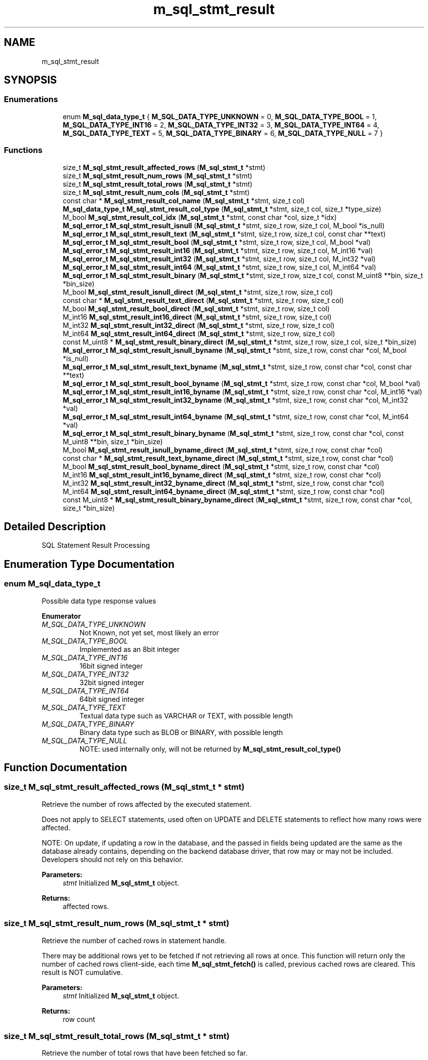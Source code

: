 .TH "m_sql_stmt_result" 3 "Tue Feb 20 2018" "Mstdlib-1.0.0" \" -*- nroff -*-
.ad l
.nh
.SH NAME
m_sql_stmt_result
.SH SYNOPSIS
.br
.PP
.SS "Enumerations"

.in +1c
.ti -1c
.RI "enum \fBM_sql_data_type_t\fP { \fBM_SQL_DATA_TYPE_UNKNOWN\fP = 0, \fBM_SQL_DATA_TYPE_BOOL\fP = 1, \fBM_SQL_DATA_TYPE_INT16\fP = 2, \fBM_SQL_DATA_TYPE_INT32\fP = 3, \fBM_SQL_DATA_TYPE_INT64\fP = 4, \fBM_SQL_DATA_TYPE_TEXT\fP = 5, \fBM_SQL_DATA_TYPE_BINARY\fP = 6, \fBM_SQL_DATA_TYPE_NULL\fP = 7 }"
.br
.in -1c
.SS "Functions"

.in +1c
.ti -1c
.RI "size_t \fBM_sql_stmt_result_affected_rows\fP (\fBM_sql_stmt_t\fP *stmt)"
.br
.ti -1c
.RI "size_t \fBM_sql_stmt_result_num_rows\fP (\fBM_sql_stmt_t\fP *stmt)"
.br
.ti -1c
.RI "size_t \fBM_sql_stmt_result_total_rows\fP (\fBM_sql_stmt_t\fP *stmt)"
.br
.ti -1c
.RI "size_t \fBM_sql_stmt_result_num_cols\fP (\fBM_sql_stmt_t\fP *stmt)"
.br
.ti -1c
.RI "const char * \fBM_sql_stmt_result_col_name\fP (\fBM_sql_stmt_t\fP *stmt, size_t col)"
.br
.ti -1c
.RI "\fBM_sql_data_type_t\fP \fBM_sql_stmt_result_col_type\fP (\fBM_sql_stmt_t\fP *stmt, size_t col, size_t *type_size)"
.br
.ti -1c
.RI "M_bool \fBM_sql_stmt_result_col_idx\fP (\fBM_sql_stmt_t\fP *stmt, const char *col, size_t *idx)"
.br
.ti -1c
.RI "\fBM_sql_error_t\fP \fBM_sql_stmt_result_isnull\fP (\fBM_sql_stmt_t\fP *stmt, size_t row, size_t col, M_bool *is_null)"
.br
.ti -1c
.RI "\fBM_sql_error_t\fP \fBM_sql_stmt_result_text\fP (\fBM_sql_stmt_t\fP *stmt, size_t row, size_t col, const char **text)"
.br
.ti -1c
.RI "\fBM_sql_error_t\fP \fBM_sql_stmt_result_bool\fP (\fBM_sql_stmt_t\fP *stmt, size_t row, size_t col, M_bool *val)"
.br
.ti -1c
.RI "\fBM_sql_error_t\fP \fBM_sql_stmt_result_int16\fP (\fBM_sql_stmt_t\fP *stmt, size_t row, size_t col, M_int16 *val)"
.br
.ti -1c
.RI "\fBM_sql_error_t\fP \fBM_sql_stmt_result_int32\fP (\fBM_sql_stmt_t\fP *stmt, size_t row, size_t col, M_int32 *val)"
.br
.ti -1c
.RI "\fBM_sql_error_t\fP \fBM_sql_stmt_result_int64\fP (\fBM_sql_stmt_t\fP *stmt, size_t row, size_t col, M_int64 *val)"
.br
.ti -1c
.RI "\fBM_sql_error_t\fP \fBM_sql_stmt_result_binary\fP (\fBM_sql_stmt_t\fP *stmt, size_t row, size_t col, const M_uint8 **bin, size_t *bin_size)"
.br
.ti -1c
.RI "M_bool \fBM_sql_stmt_result_isnull_direct\fP (\fBM_sql_stmt_t\fP *stmt, size_t row, size_t col)"
.br
.ti -1c
.RI "const char * \fBM_sql_stmt_result_text_direct\fP (\fBM_sql_stmt_t\fP *stmt, size_t row, size_t col)"
.br
.ti -1c
.RI "M_bool \fBM_sql_stmt_result_bool_direct\fP (\fBM_sql_stmt_t\fP *stmt, size_t row, size_t col)"
.br
.ti -1c
.RI "M_int16 \fBM_sql_stmt_result_int16_direct\fP (\fBM_sql_stmt_t\fP *stmt, size_t row, size_t col)"
.br
.ti -1c
.RI "M_int32 \fBM_sql_stmt_result_int32_direct\fP (\fBM_sql_stmt_t\fP *stmt, size_t row, size_t col)"
.br
.ti -1c
.RI "M_int64 \fBM_sql_stmt_result_int64_direct\fP (\fBM_sql_stmt_t\fP *stmt, size_t row, size_t col)"
.br
.ti -1c
.RI "const M_uint8 * \fBM_sql_stmt_result_binary_direct\fP (\fBM_sql_stmt_t\fP *stmt, size_t row, size_t col, size_t *bin_size)"
.br
.ti -1c
.RI "\fBM_sql_error_t\fP \fBM_sql_stmt_result_isnull_byname\fP (\fBM_sql_stmt_t\fP *stmt, size_t row, const char *col, M_bool *is_null)"
.br
.ti -1c
.RI "\fBM_sql_error_t\fP \fBM_sql_stmt_result_text_byname\fP (\fBM_sql_stmt_t\fP *stmt, size_t row, const char *col, const char **text)"
.br
.ti -1c
.RI "\fBM_sql_error_t\fP \fBM_sql_stmt_result_bool_byname\fP (\fBM_sql_stmt_t\fP *stmt, size_t row, const char *col, M_bool *val)"
.br
.ti -1c
.RI "\fBM_sql_error_t\fP \fBM_sql_stmt_result_int16_byname\fP (\fBM_sql_stmt_t\fP *stmt, size_t row, const char *col, M_int16 *val)"
.br
.ti -1c
.RI "\fBM_sql_error_t\fP \fBM_sql_stmt_result_int32_byname\fP (\fBM_sql_stmt_t\fP *stmt, size_t row, const char *col, M_int32 *val)"
.br
.ti -1c
.RI "\fBM_sql_error_t\fP \fBM_sql_stmt_result_int64_byname\fP (\fBM_sql_stmt_t\fP *stmt, size_t row, const char *col, M_int64 *val)"
.br
.ti -1c
.RI "\fBM_sql_error_t\fP \fBM_sql_stmt_result_binary_byname\fP (\fBM_sql_stmt_t\fP *stmt, size_t row, const char *col, const M_uint8 **bin, size_t *bin_size)"
.br
.ti -1c
.RI "M_bool \fBM_sql_stmt_result_isnull_byname_direct\fP (\fBM_sql_stmt_t\fP *stmt, size_t row, const char *col)"
.br
.ti -1c
.RI "const char * \fBM_sql_stmt_result_text_byname_direct\fP (\fBM_sql_stmt_t\fP *stmt, size_t row, const char *col)"
.br
.ti -1c
.RI "M_bool \fBM_sql_stmt_result_bool_byname_direct\fP (\fBM_sql_stmt_t\fP *stmt, size_t row, const char *col)"
.br
.ti -1c
.RI "M_int16 \fBM_sql_stmt_result_int16_byname_direct\fP (\fBM_sql_stmt_t\fP *stmt, size_t row, const char *col)"
.br
.ti -1c
.RI "M_int32 \fBM_sql_stmt_result_int32_byname_direct\fP (\fBM_sql_stmt_t\fP *stmt, size_t row, const char *col)"
.br
.ti -1c
.RI "M_int64 \fBM_sql_stmt_result_int64_byname_direct\fP (\fBM_sql_stmt_t\fP *stmt, size_t row, const char *col)"
.br
.ti -1c
.RI "const M_uint8 * \fBM_sql_stmt_result_binary_byname_direct\fP (\fBM_sql_stmt_t\fP *stmt, size_t row, const char *col, size_t *bin_size)"
.br
.in -1c
.SH "Detailed Description"
.PP 
SQL Statement Result Processing 
.SH "Enumeration Type Documentation"
.PP 
.SS "enum \fBM_sql_data_type_t\fP"
Possible data type response values 
.PP
\fBEnumerator\fP
.in +1c
.TP
\fB\fIM_SQL_DATA_TYPE_UNKNOWN \fP\fP
Not Known, not yet set, most likely an error 
.TP
\fB\fIM_SQL_DATA_TYPE_BOOL \fP\fP
Implemented as an 8bit integer 
.TP
\fB\fIM_SQL_DATA_TYPE_INT16 \fP\fP
16bit signed integer 
.TP
\fB\fIM_SQL_DATA_TYPE_INT32 \fP\fP
32bit signed integer 
.TP
\fB\fIM_SQL_DATA_TYPE_INT64 \fP\fP
64bit signed integer 
.TP
\fB\fIM_SQL_DATA_TYPE_TEXT \fP\fP
Textual data type such as VARCHAR or TEXT, with possible length 
.TP
\fB\fIM_SQL_DATA_TYPE_BINARY \fP\fP
Binary data type such as BLOB or BINARY, with possible length 
.TP
\fB\fIM_SQL_DATA_TYPE_NULL \fP\fP
NOTE: used internally only, will not be returned by \fBM_sql_stmt_result_col_type()\fP 
.SH "Function Documentation"
.PP 
.SS "size_t M_sql_stmt_result_affected_rows (\fBM_sql_stmt_t\fP * stmt)"
Retrieve the number of rows affected by the executed statement\&.
.PP
Does not apply to SELECT statements, used often on UPDATE and DELETE statements to reflect how many rows were affected\&.
.PP
NOTE: On update, if updating a row in the database, and the passed in fields being updated are the same as the database already contains, depending on the backend database driver, that row may or may not be included\&. Developers should not rely on this behavior\&.
.PP
\fBParameters:\fP
.RS 4
\fIstmt\fP Initialized \fBM_sql_stmt_t\fP object\&. 
.RE
.PP
\fBReturns:\fP
.RS 4
affected rows\&. 
.RE
.PP

.SS "size_t M_sql_stmt_result_num_rows (\fBM_sql_stmt_t\fP * stmt)"
Retrieve the number of cached rows in statement handle\&.
.PP
There may be additional rows yet to be fetched if not retrieving all rows at once\&. This function will return only the number of cached rows client-side, each time \fBM_sql_stmt_fetch()\fP is called, previous cached rows are cleared\&. This result is NOT cumulative\&.
.PP
\fBParameters:\fP
.RS 4
\fIstmt\fP Initialized \fBM_sql_stmt_t\fP object\&. 
.RE
.PP
\fBReturns:\fP
.RS 4
row count 
.RE
.PP

.SS "size_t M_sql_stmt_result_total_rows (\fBM_sql_stmt_t\fP * stmt)"
Retrieve the number of total rows that have been fetched so far\&.
.PP
This number may be greater than or equal to \fBM_sql_stmt_result_num_rows()\fP as each call to \fBM_sql_stmt_fetch()\fP will clear the current cached rows (and count), but this value will continue to increment\&.
.PP
\fBParameters:\fP
.RS 4
\fIstmt\fP Initialized \fBM_sql_stmt_t\fP object\&. 
.RE
.PP
\fBReturns:\fP
.RS 4
total row count fetched so far\&. 
.RE
.PP

.SS "size_t M_sql_stmt_result_num_cols (\fBM_sql_stmt_t\fP * stmt)"
Retrieve the number of columns returned from the server in response to a query\&.
.PP
\fBParameters:\fP
.RS 4
\fIstmt\fP Initialized \fBM_sql_stmt_t\fP object\&. 
.RE
.PP
\fBReturns:\fP
.RS 4
column count\&. 
.RE
.PP

.SS "const char* M_sql_stmt_result_col_name (\fBM_sql_stmt_t\fP * stmt, size_t col)"
Retrieve the name of a returned column\&.
.PP
\fBParameters:\fP
.RS 4
\fIstmt\fP Initialized and executed \fBM_sql_stmt_t\fP object\&. 
.br
\fIcol\fP Index of column\&. 
.RE
.PP
\fBReturns:\fP
.RS 4
column name or NULL on failure\&. 
.RE
.PP

.SS "\fBM_sql_data_type_t\fP M_sql_stmt_result_col_type (\fBM_sql_stmt_t\fP * stmt, size_t col, size_t * type_size)"
Retrieve the data type of the returned column\&.
.PP
\fBParameters:\fP
.RS 4
\fIstmt\fP Initialized and executed \fBM_sql_stmt_t\fP object\&. 
.br
\fIcol\fP Index of column\&. 
.br
\fItype_size\fP Optional, pass NULL if not desired\&. For TEXT and BINARY types, the column definition may indicate a possible size (or maximum size)\&. If the value is 0, it means the column width is bounded by the maximums of the SQL server\&. 
.RE
.PP
\fBReturns:\fP
.RS 4
Column type for referenced column\&. 
.RE
.PP

.SS "M_bool M_sql_stmt_result_col_idx (\fBM_sql_stmt_t\fP * stmt, const char * col, size_t * idx)"
Retrieve the column index by name
.PP
\fBParameters:\fP
.RS 4
\fIstmt\fP Initialized and executed \fBM_sql_stmt_t\fP object\&. 
.br
\fIcol\fP Column name, case insensitive\&. 
.br
\fIidx\fP Index of column\&. 
.RE
.PP
\fBReturns:\fP
.RS 4
M_TRUE on success, M_FALSE if column not found\&. 
.RE
.PP

.SS "\fBM_sql_error_t\fP M_sql_stmt_result_isnull (\fBM_sql_stmt_t\fP * stmt, size_t row, size_t col, M_bool * is_null)"
Retrieve if a cell is NULL\&.
.PP
\fBParameters:\fP
.RS 4
\fIstmt\fP Initialized \fBM_sql_stmt_t\fP object\&. 
.br
\fIrow\fP Row index to retrieve 
.br
\fIcol\fP Column index to retrieve 
.br
\fIis_null\fP Return whether column is NULL or not\&. 
.RE
.PP
\fBReturns:\fP
.RS 4
\fBM_SQL_ERROR_SUCCESS\fP on success, or one of \fBM_sql_error_t\fP errors on failure\&. 
.RE
.PP

.SS "\fBM_sql_error_t\fP M_sql_stmt_result_text (\fBM_sql_stmt_t\fP * stmt, size_t row, size_t col, const char ** text)"
Retrieve a textual cell from the resultset\&.
.PP
All cell types may be retrieved in their textual form\&.
.PP
\fBParameters:\fP
.RS 4
\fIstmt\fP Initialized \fBM_sql_stmt_t\fP object\&. 
.br
\fIrow\fP Row index to retrieve 
.br
\fIcol\fP Column index to retrieve 
.br
\fItext\fP Output constant pointer to cell data\&. May be NULL if a NULL column\&. 
.RE
.PP
\fBReturns:\fP
.RS 4
\fBM_SQL_ERROR_SUCCESS\fP on success, or one of \fBM_sql_error_t\fP errors on failure\&. 
.RE
.PP

.SS "\fBM_sql_error_t\fP M_sql_stmt_result_bool (\fBM_sql_stmt_t\fP * stmt, size_t row, size_t col, M_bool * val)"
Retrieve a bool value from the resultset\&.
.PP
\fBParameters:\fP
.RS 4
\fIstmt\fP Initialized \fBM_sql_stmt_t\fP object\&. 
.br
\fIrow\fP Row index to retrieve 
.br
\fIcol\fP Column index to retrieve 
.br
\fIval\fP Output boolean value\&. 
.RE
.PP
\fBReturns:\fP
.RS 4
\fBM_SQL_ERROR_SUCCESS\fP on success, or one of \fBM_sql_error_t\fP errors on failure\&. 
.RE
.PP

.SS "\fBM_sql_error_t\fP M_sql_stmt_result_int16 (\fBM_sql_stmt_t\fP * stmt, size_t row, size_t col, M_int16 * val)"
Retrieve a signed 16bit Integer cell from the resultset\&.
.PP
\fBParameters:\fP
.RS 4
\fIstmt\fP Initialized \fBM_sql_stmt_t\fP object\&. 
.br
\fIrow\fP Row index to retrieve 
.br
\fIcol\fP Column index to retrieve 
.br
\fIval\fP Output integer data\&. If NULL, outputs 0\&. 
.RE
.PP
\fBReturns:\fP
.RS 4
\fBM_SQL_ERROR_SUCCESS\fP on success, or one of \fBM_sql_error_t\fP errors on failure\&. 
.RE
.PP

.SS "\fBM_sql_error_t\fP M_sql_stmt_result_int32 (\fBM_sql_stmt_t\fP * stmt, size_t row, size_t col, M_int32 * val)"
Retrieve a signed 32bit Integer cell from the resultset\&.
.PP
\fBParameters:\fP
.RS 4
\fIstmt\fP Initialized \fBM_sql_stmt_t\fP object\&. 
.br
\fIrow\fP Row index to retrieve 
.br
\fIcol\fP Column index to retrieve 
.br
\fIval\fP Output integer data\&. If NULL, outputs 0\&. 
.RE
.PP
\fBReturns:\fP
.RS 4
\fBM_SQL_ERROR_SUCCESS\fP on success, or one of \fBM_sql_error_t\fP errors on failure\&. 
.RE
.PP

.SS "\fBM_sql_error_t\fP M_sql_stmt_result_int64 (\fBM_sql_stmt_t\fP * stmt, size_t row, size_t col, M_int64 * val)"
Retrieve a signed 64bit Integer cell from the resultset\&.
.PP
\fBParameters:\fP
.RS 4
\fIstmt\fP Initialized \fBM_sql_stmt_t\fP object\&. 
.br
\fIrow\fP Row index to retrieve 
.br
\fIcol\fP Column index to retrieve 
.br
\fIval\fP Output integer data\&. If NULL, outputs 0\&. 
.RE
.PP
\fBReturns:\fP
.RS 4
\fBM_SQL_ERROR_SUCCESS\fP on success, or one of \fBM_sql_error_t\fP errors on failure\&. 
.RE
.PP

.SS "\fBM_sql_error_t\fP M_sql_stmt_result_binary (\fBM_sql_stmt_t\fP * stmt, size_t row, size_t col, const M_uint8 ** bin, size_t * bin_size)"
Retrieve a binary cell from the resultset\&.
.PP
\fBParameters:\fP
.RS 4
\fIstmt\fP Initialized \fBM_sql_stmt_t\fP object\&. 
.br
\fIrow\fP Row index to retrieve 
.br
\fIcol\fP Column index to retrieve 
.br
\fIbin\fP Output constant pointer to cell data\&. May be NULL if a NULL column\&. 
.br
\fIbin_size\fP Size of binary data returned\&. 
.RE
.PP
\fBReturns:\fP
.RS 4
\fBM_SQL_ERROR_SUCCESS\fP on success, or one of \fBM_sql_error_t\fP errors on failure\&. 
.RE
.PP

.SS "M_bool M_sql_stmt_result_isnull_direct (\fBM_sql_stmt_t\fP * stmt, size_t row, size_t col)"
Retrieve if a cell is NULL, directly, ignoring errors\&.
.PP
\fBParameters:\fP
.RS 4
\fIstmt\fP Initialized \fBM_sql_stmt_t\fP object\&. 
.br
\fIrow\fP Row index to retrieve 
.br
\fIcol\fP Column index to retrieve 
.RE
.PP
\fBReturns:\fP
.RS 4
M_TRUE on usage failure, or if NULL cell, otherwise M_FALSE 
.RE
.PP

.SS "const char* M_sql_stmt_result_text_direct (\fBM_sql_stmt_t\fP * stmt, size_t row, size_t col)"
Retrieve a textual cell from the resultset, directly, ignoring errors\&.
.PP
All cell types may be retrieved in their textual form\&.
.PP
\fBParameters:\fP
.RS 4
\fIstmt\fP Initialized \fBM_sql_stmt_t\fP object\&. 
.br
\fIrow\fP Row index to retrieve 
.br
\fIcol\fP Column index to retrieve 
.RE
.PP
\fBReturns:\fP
.RS 4
String result on success, or NUL on failure\&. 
.RE
.PP

.SS "M_bool M_sql_stmt_result_bool_direct (\fBM_sql_stmt_t\fP * stmt, size_t row, size_t col)"
Retrieve a bool value from the resultset, directly, ignoring errors\&.
.PP
\fBParameters:\fP
.RS 4
\fIstmt\fP Initialized \fBM_sql_stmt_t\fP object\&. 
.br
\fIrow\fP Row index to retrieve 
.br
\fIcol\fP Column index to retrieve 
.RE
.PP
\fBReturns:\fP
.RS 4
Return M_TRUE if data is a boolean value resulting in truth, or M_FALSE for all other cases 
.RE
.PP

.SS "M_int16 M_sql_stmt_result_int16_direct (\fBM_sql_stmt_t\fP * stmt, size_t row, size_t col)"
Retrieve a signed 16bit Integer cell from the resultset, directly, ignoring errors\&.
.PP
\fBParameters:\fP
.RS 4
\fIstmt\fP Initialized \fBM_sql_stmt_t\fP object\&. 
.br
\fIrow\fP Row index to retrieve 
.br
\fIcol\fP Column index to retrieve 
.RE
.PP
\fBReturns:\fP
.RS 4
Return integer value represented in cell, or possibly 0 on error 
.RE
.PP

.SS "M_int32 M_sql_stmt_result_int32_direct (\fBM_sql_stmt_t\fP * stmt, size_t row, size_t col)"
Retrieve a signed 32bit Integer cell from the resultset, directly, ignoring errors\&.
.PP
\fBParameters:\fP
.RS 4
\fIstmt\fP Initialized \fBM_sql_stmt_t\fP object\&. 
.br
\fIrow\fP Row index to retrieve 
.br
\fIcol\fP Column index to retrieve 
.RE
.PP
\fBReturns:\fP
.RS 4
Return integer value represented in cell, or possibly 0 on error 
.RE
.PP

.SS "M_int64 M_sql_stmt_result_int64_direct (\fBM_sql_stmt_t\fP * stmt, size_t row, size_t col)"
Retrieve a signed 64bit Integer cell from the resultset, directly, ignoring errors\&.
.PP
\fBParameters:\fP
.RS 4
\fIstmt\fP Initialized \fBM_sql_stmt_t\fP object\&. 
.br
\fIrow\fP Row index to retrieve 
.br
\fIcol\fP Column index to retrieve 
.RE
.PP
\fBReturns:\fP
.RS 4
Return integer value represented in cell, or possibly 0 on error 
.RE
.PP

.SS "const M_uint8* M_sql_stmt_result_binary_direct (\fBM_sql_stmt_t\fP * stmt, size_t row, size_t col, size_t * bin_size)"
Retrieve a binary cell from the resultset, directly, ignoring errors\&.
.PP
\fBParameters:\fP
.RS 4
\fIstmt\fP Initialized \fBM_sql_stmt_t\fP object\&. 
.br
\fIrow\fP Row index to retrieve 
.br
\fIcol\fP Column index to retrieve 
.br
\fIbin_size\fP Size of binary data returned\&. 
.RE
.PP
\fBReturns:\fP
.RS 4
NULL on error (not right data type), or error 
.RE
.PP

.SS "\fBM_sql_error_t\fP M_sql_stmt_result_isnull_byname (\fBM_sql_stmt_t\fP * stmt, size_t row, const char * col, M_bool * is_null)"
Retrieve if a cell is NULL (by column name)\&.
.PP
\fBParameters:\fP
.RS 4
\fIstmt\fP Initialized \fBM_sql_stmt_t\fP object\&. 
.br
\fIrow\fP Row index to retrieve 
.br
\fIcol\fP Column nameto retrieve 
.br
\fIis_null\fP Return whether column is NULL or not\&. 
.RE
.PP
\fBReturns:\fP
.RS 4
\fBM_SQL_ERROR_SUCCESS\fP on success, or one of \fBM_sql_error_t\fP errors on failure\&. 
.RE
.PP

.SS "\fBM_sql_error_t\fP M_sql_stmt_result_text_byname (\fBM_sql_stmt_t\fP * stmt, size_t row, const char * col, const char ** text)"
Retrieve a textual cell from the resultset (by column name)\&.
.PP
All cell types may be retrieved in their textual form\&.
.PP
\fBParameters:\fP
.RS 4
\fIstmt\fP Initialized \fBM_sql_stmt_t\fP object\&. 
.br
\fIrow\fP Row index to retrieve 
.br
\fIcol\fP Column name to retrieve 
.br
\fItext\fP Output constant pointer to cell data\&. May be NULL if a NULL column\&. 
.RE
.PP
\fBReturns:\fP
.RS 4
\fBM_SQL_ERROR_SUCCESS\fP on success, or one of \fBM_sql_error_t\fP errors on failure\&. 
.RE
.PP

.SS "\fBM_sql_error_t\fP M_sql_stmt_result_bool_byname (\fBM_sql_stmt_t\fP * stmt, size_t row, const char * col, M_bool * val)"
Retrieve a bool value from the resultset (by column name)\&.
.PP
\fBParameters:\fP
.RS 4
\fIstmt\fP Initialized \fBM_sql_stmt_t\fP object\&. 
.br
\fIrow\fP Row index to retrieve 
.br
\fIcol\fP Column name to retrieve 
.br
\fIval\fP Output boolean value\&. 
.RE
.PP
\fBReturns:\fP
.RS 4
\fBM_SQL_ERROR_SUCCESS\fP on success, or one of \fBM_sql_error_t\fP errors on failure\&. 
.RE
.PP

.SS "\fBM_sql_error_t\fP M_sql_stmt_result_int16_byname (\fBM_sql_stmt_t\fP * stmt, size_t row, const char * col, M_int16 * val)"
Retrieve a signed 16bit Integer cell from the resultset (by column name)\&.
.PP
\fBParameters:\fP
.RS 4
\fIstmt\fP Initialized \fBM_sql_stmt_t\fP object\&. 
.br
\fIrow\fP Row index to retrieve 
.br
\fIcol\fP Column name to retrieve 
.br
\fIval\fP Output integer data\&. 
.RE
.PP
\fBReturns:\fP
.RS 4
\fBM_SQL_ERROR_SUCCESS\fP on success, or one of \fBM_sql_error_t\fP errors on failure\&. 
.RE
.PP

.SS "\fBM_sql_error_t\fP M_sql_stmt_result_int32_byname (\fBM_sql_stmt_t\fP * stmt, size_t row, const char * col, M_int32 * val)"
Retrieve a signed 32bit Integer cell from the resultset (by column name)\&.
.PP
\fBParameters:\fP
.RS 4
\fIstmt\fP Initialized \fBM_sql_stmt_t\fP object\&. 
.br
\fIrow\fP Row index to retrieve 
.br
\fIcol\fP Column name to retrieve 
.br
\fIval\fP Output integer data\&. 
.RE
.PP
\fBReturns:\fP
.RS 4
\fBM_SQL_ERROR_SUCCESS\fP on success, or one of \fBM_sql_error_t\fP errors on failure\&. 
.RE
.PP

.SS "\fBM_sql_error_t\fP M_sql_stmt_result_int64_byname (\fBM_sql_stmt_t\fP * stmt, size_t row, const char * col, M_int64 * val)"
Retrieve a signed 64bit Integer cell from the resultset (by column name)\&.
.PP
\fBParameters:\fP
.RS 4
\fIstmt\fP Initialized \fBM_sql_stmt_t\fP object\&. 
.br
\fIrow\fP Row index to retrieve 
.br
\fIcol\fP Column name to retrieve 
.br
\fIval\fP Output integer data\&. 
.RE
.PP
\fBReturns:\fP
.RS 4
\fBM_SQL_ERROR_SUCCESS\fP on success, or one of \fBM_sql_error_t\fP errors on failure\&. 
.RE
.PP

.SS "\fBM_sql_error_t\fP M_sql_stmt_result_binary_byname (\fBM_sql_stmt_t\fP * stmt, size_t row, const char * col, const M_uint8 ** bin, size_t * bin_size)"
Retrieve a binary cell from the resultset (by column name)\&.
.PP
\fBParameters:\fP
.RS 4
\fIstmt\fP Initialized \fBM_sql_stmt_t\fP object\&. 
.br
\fIrow\fP Row index to retrieve 
.br
\fIcol\fP Column index to retrieve 
.br
\fIbin\fP Output constant pointer to cell data\&. May be NULL if a NULL column\&. 
.br
\fIbin_size\fP Size of binary data returned, maximum is 64k\&. 
.RE
.PP
\fBReturns:\fP
.RS 4
\fBM_SQL_ERROR_SUCCESS\fP on success, or one of \fBM_sql_error_t\fP errors on failure\&. 
.RE
.PP

.SS "M_bool M_sql_stmt_result_isnull_byname_direct (\fBM_sql_stmt_t\fP * stmt, size_t row, const char * col)"
Retrieve if a cell is NULL, directly, ignoring errors (by column name)\&.
.PP
\fBParameters:\fP
.RS 4
\fIstmt\fP Initialized \fBM_sql_stmt_t\fP object\&. 
.br
\fIrow\fP Row index to retrieve 
.br
\fIcol\fP Column name to retrieve 
.RE
.PP
\fBReturns:\fP
.RS 4
M_TRUE on usage failure, or if NULL cell, otherwise M_FALSE 
.RE
.PP

.SS "const char* M_sql_stmt_result_text_byname_direct (\fBM_sql_stmt_t\fP * stmt, size_t row, const char * col)"
Retrieve a textual cell from the resultset, directly, ignoring errors (by column name)\&.
.PP
All cell types may be retrieved in their textual form\&.
.PP
\fBParameters:\fP
.RS 4
\fIstmt\fP Initialized \fBM_sql_stmt_t\fP object\&. 
.br
\fIrow\fP Row index to retrieve 
.br
\fIcol\fP Column name to retrieve 
.RE
.PP
\fBReturns:\fP
.RS 4
String result on success, or NUL on failure\&. 
.RE
.PP

.SS "M_bool M_sql_stmt_result_bool_byname_direct (\fBM_sql_stmt_t\fP * stmt, size_t row, const char * col)"
Retrieve a bool value from the resultset, directly, ignoring errors (by column name)\&.
.PP
\fBParameters:\fP
.RS 4
\fIstmt\fP Initialized \fBM_sql_stmt_t\fP object\&. 
.br
\fIrow\fP Row index to retrieve 
.br
\fIcol\fP Column name to retrieve 
.RE
.PP
\fBReturns:\fP
.RS 4
Return M_TRUE if data is a boolean value resulting in truth, or M_FALSE for all other cases 
.RE
.PP

.SS "M_int16 M_sql_stmt_result_int16_byname_direct (\fBM_sql_stmt_t\fP * stmt, size_t row, const char * col)"
Retrieve a signed 16bit Integer cell from the resultset, directly, ignoring errors (by column name)\&.
.PP
\fBParameters:\fP
.RS 4
\fIstmt\fP Initialized \fBM_sql_stmt_t\fP object\&. 
.br
\fIrow\fP Row index to retrieve 
.br
\fIcol\fP Column name to retrieve 
.RE
.PP
\fBReturns:\fP
.RS 4
Return integer value represented in cell, or possibly 0 on error 
.RE
.PP

.SS "M_int32 M_sql_stmt_result_int32_byname_direct (\fBM_sql_stmt_t\fP * stmt, size_t row, const char * col)"
Retrieve a signed 32bit Integer cell from the resultset, directly, ignoring errors (by column name)\&.
.PP
\fBParameters:\fP
.RS 4
\fIstmt\fP Initialized \fBM_sql_stmt_t\fP object\&. 
.br
\fIrow\fP Row index to retrieve 
.br
\fIcol\fP Column name to retrieve 
.RE
.PP
\fBReturns:\fP
.RS 4
Return integer value represented in cell, or possibly 0 on error 
.RE
.PP

.SS "M_int64 M_sql_stmt_result_int64_byname_direct (\fBM_sql_stmt_t\fP * stmt, size_t row, const char * col)"
Retrieve a signed 64bit Integer cell from the resultset, directly, ignoring errors (by column name)\&.
.PP
\fBParameters:\fP
.RS 4
\fIstmt\fP Initialized \fBM_sql_stmt_t\fP object\&. 
.br
\fIrow\fP Row index to retrieve 
.br
\fIcol\fP Column name to retrieve 
.RE
.PP
\fBReturns:\fP
.RS 4
Return integer value represented in cell, or possibly 0 on error 
.RE
.PP

.SS "const M_uint8* M_sql_stmt_result_binary_byname_direct (\fBM_sql_stmt_t\fP * stmt, size_t row, const char * col, size_t * bin_size)"
Retrieve a binary cell from the resultset, directly, ignoring errors (by column name)\&.
.PP
\fBParameters:\fP
.RS 4
\fIstmt\fP Initialized \fBM_sql_stmt_t\fP object\&. 
.br
\fIrow\fP Row index to retrieve 
.br
\fIcol\fP Column name to retrieve 
.br
\fIbin_size\fP Size of binary data returned\&. 
.RE
.PP
\fBReturns:\fP
.RS 4
NULL on error (not right data type), or error 
.RE
.PP

.SH "Author"
.PP 
Generated automatically by Doxygen for Mstdlib-1\&.0\&.0 from the source code\&.
